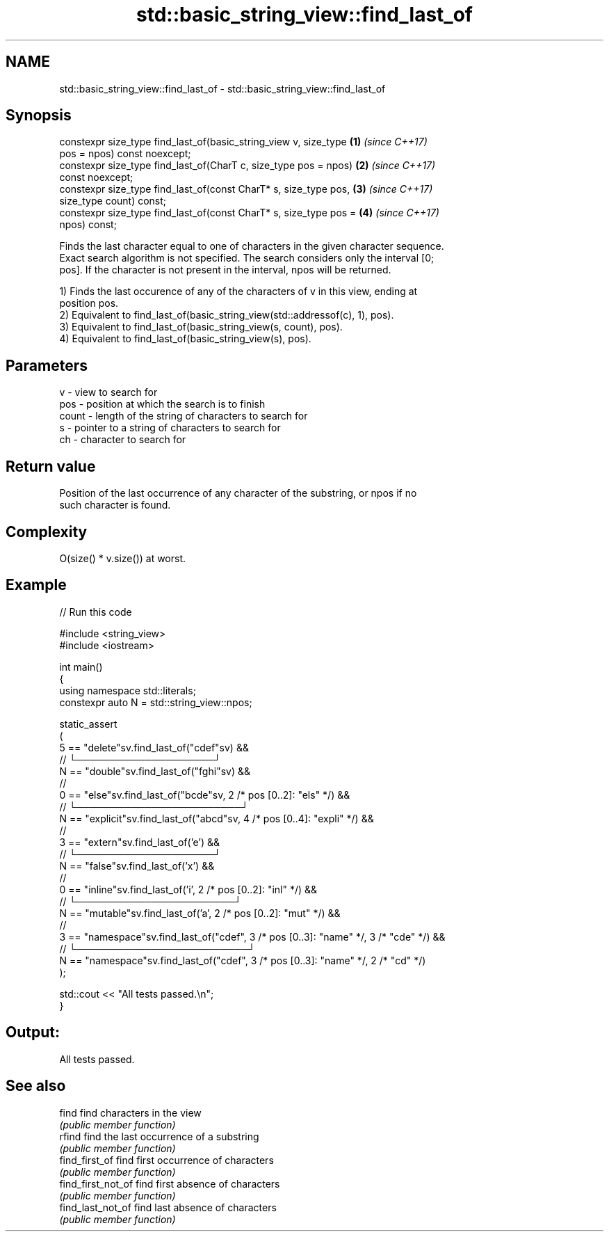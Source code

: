 .TH std::basic_string_view::find_last_of 3 "2021.11.17" "http://cppreference.com" "C++ Standard Libary"
.SH NAME
std::basic_string_view::find_last_of \- std::basic_string_view::find_last_of

.SH Synopsis
   constexpr size_type find_last_of(basic_string_view v, size_type    \fB(1)\fP \fI(since C++17)\fP
   pos = npos) const noexcept;
   constexpr size_type find_last_of(CharT c, size_type pos = npos)    \fB(2)\fP \fI(since C++17)\fP
   const noexcept;
   constexpr size_type find_last_of(const CharT* s, size_type pos,    \fB(3)\fP \fI(since C++17)\fP
   size_type count) const;
   constexpr size_type find_last_of(const CharT* s, size_type pos =   \fB(4)\fP \fI(since C++17)\fP
   npos) const;

   Finds the last character equal to one of characters in the given character sequence.
   Exact search algorithm is not specified. The search considers only the interval [0;
   pos]. If the character is not present in the interval, npos will be returned.

   1) Finds the last occurence of any of the characters of v in this view, ending at
   position pos.
   2) Equivalent to find_last_of(basic_string_view(std::addressof(c), 1), pos).
   3) Equivalent to find_last_of(basic_string_view(s, count), pos).
   4) Equivalent to find_last_of(basic_string_view(s), pos).

.SH Parameters

   v     - view to search for
   pos   - position at which the search is to finish
   count - length of the string of characters to search for
   s     - pointer to a string of characters to search for
   ch    - character to search for

.SH Return value

   Position of the last occurrence of any character of the substring, or npos if no
   such character is found.

.SH Complexity

   O(size() * v.size()) at worst.

.SH Example


// Run this code

 #include <string_view>
 #include <iostream>

 int main()
 {
   using namespace std::literals;
   constexpr auto N = std::string_view::npos;

   static_assert
   (
     5 == "delete"sv.find_last_of("cdef"sv) &&
     //         └────────────────────┘
     N == "double"sv.find_last_of("fghi"sv) &&
     //
     0 == "else"sv.find_last_of("bcde"sv, 2 /* pos [0..2]: "els" */) &&
     //    └────────────────────────┘
     N == "explicit"sv.find_last_of("abcd"sv, 4 /* pos [0..4]: "expli" */) &&
     //
     3 == "extern"sv.find_last_of('e') &&
     //       └────────────────────┘
     N == "false"sv.find_last_of('x') &&
     //
     0 == "inline"sv.find_last_of('i', 2 /* pos [0..2]: "inl" */) &&
     //    └───────────────────────┘
     N == "mutable"sv.find_last_of('a', 2 /* pos [0..2]: "mut" */) &&
     //
     3 == "namespace"sv.find_last_of("cdef", 3 /* pos [0..3]: "name" */, 3 /* "cde" */) &&
     //       └─────────────────────────┘
     N == "namespace"sv.find_last_of("cdef", 3 /* pos [0..3]: "name" */, 2 /* "cd" */)
   );

   std::cout << "All tests passed.\\n";
 }

.SH Output:

 All tests passed.

.SH See also

   find              find characters in the view
                     \fI(public member function)\fP
   rfind             find the last occurrence of a substring
                     \fI(public member function)\fP
   find_first_of     find first occurrence of characters
                     \fI(public member function)\fP
   find_first_not_of find first absence of characters
                     \fI(public member function)\fP
   find_last_not_of  find last absence of characters
                     \fI(public member function)\fP
